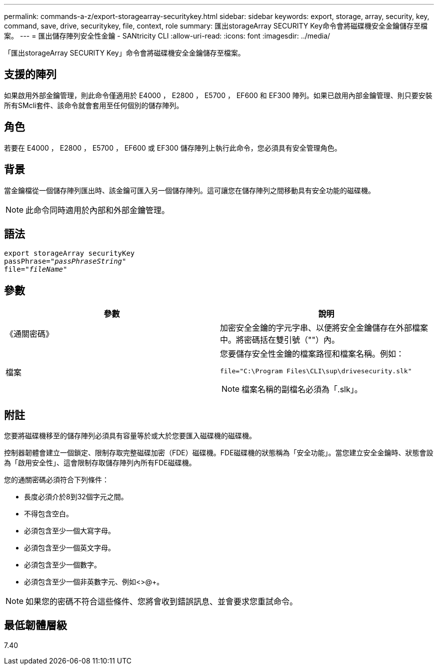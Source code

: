 ---
permalink: commands-a-z/export-storagearray-securitykey.html 
sidebar: sidebar 
keywords: export, storage, array, security, key, command, save, drive, securitykey, file, context, role 
summary: 匯出storageArray SECURITY Key命令會將磁碟機安全金鑰儲存至檔案。 
---
= 匯出儲存陣列安全性金鑰 - SANtricity CLI
:allow-uri-read: 
:icons: font
:imagesdir: ../media/


[role="lead"]
「匯出storageArray SECURITY Key」命令會將磁碟機安全金鑰儲存至檔案。



== 支援的陣列

如果啟用外部金鑰管理，則此命令僅適用於 E4000 ， E2800 ， E5700 ， EF600 和 EF300 陣列。如果已啟用內部金鑰管理、則只要安裝所有SMcli套件、該命令就會套用至任何個別的儲存陣列。



== 角色

若要在 E4000 ， E2800 ， E5700 ， EF600 或 EF300 儲存陣列上執行此命令，您必須具有安全管理角色。



== 背景

當金鑰檔從一個儲存陣列匯出時、該金鑰可匯入另一個儲存陣列。這可讓您在儲存陣列之間移動具有安全功能的磁碟機。

[NOTE]
====
此命令同時適用於內部和外部金鑰管理。

====


== 語法

[source, cli, subs="+macros"]
----
export storageArray securityKey
pass:quotes[passPhrase="_passPhraseString_"]
pass:quotes[file="_fileName_"]
----


== 參數

[cols="2*"]
|===
| 參數 | 說明 


 a| 
《通關密碼》
 a| 
加密安全金鑰的字元字串、以便將安全金鑰儲存在外部檔案中。將密碼括在雙引號（""）內。



 a| 
檔案
 a| 
您要儲存安全性金鑰的檔案路徑和檔案名稱。例如：

[listing]
----
file="C:\Program Files\CLI\sup\drivesecurity.slk"
----
[NOTE]
====
檔案名稱的副檔名必須為「.slk」。

====
|===


== 附註

您要將磁碟機移至的儲存陣列必須具有容量等於或大於您要匯入磁碟機的磁碟機。

控制器韌體會建立一個鎖定、限制存取完整磁碟加密（FDE）磁碟機。FDE磁碟機的狀態稱為「安全功能」。當您建立安全金鑰時、狀態會設為「啟用安全性」、這會限制存取儲存陣列內所有FDE磁碟機。

您的通關密碼必須符合下列條件：

* 長度必須介於8到32個字元之間。
* 不得包含空白。
* 必須包含至少一個大寫字母。
* 必須包含至少一個英文字母。
* 必須包含至少一個數字。
* 必須包含至少一個非英數字元、例如<>@+。


[NOTE]
====
如果您的密碼不符合這些條件、您將會收到錯誤訊息、並會要求您重試命令。

====


== 最低韌體層級

7.40
